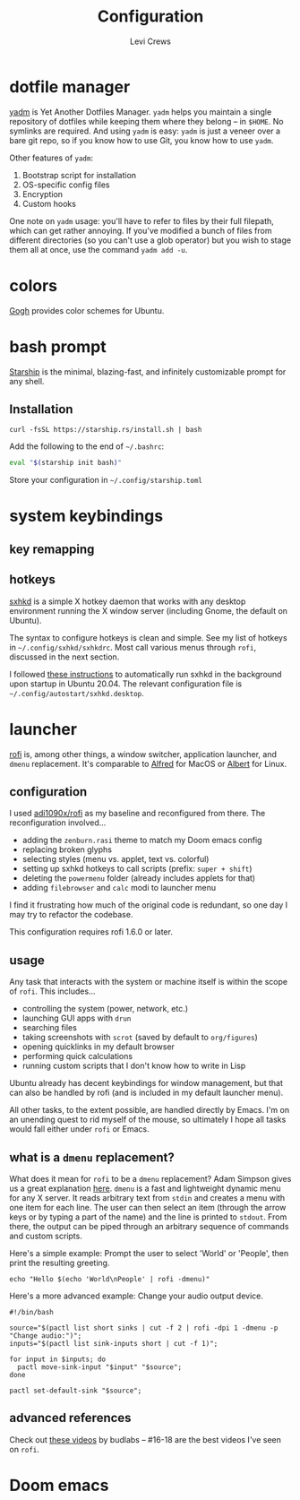 #+title: Configuration
#+author: Levi Crews
#+email: levigcrews@gmail.com

* dotfile manager

[[https://yadm.io/#][yadm]] is Yet Another Dotfiles Manager. ~yadm~ helps you maintain a
single repository of dotfiles while keeping them where they belong
-- in ~$HOME~. No symlinks are required. And using ~yadm~ is easy:
~yadm~ is just a veneer over a bare git repo, so if you know how to
use Git, you know how to use ~yadm~.

Other features of ~yadm~:
1. Bootstrap script for installation
2. OS-specific config files
3. Encryption
4. Custom hooks

One note on ~yadm~ usage: you'll have to refer to files by their full
filepath, which can get rather annoying. If you've modified a bunch of
files from different directories (so you can't use a glob operator)
but you wish to stage them all at once, use the command =yadm add -u=.

* colors

[[https://mayccoll.github.io/Gogh/][Gogh]] provides color schemes for Ubuntu.

* bash prompt

[[https://github.com/starship/starship][Starship]] is the minimal, blazing-fast, and infinitely customizable prompt for any shell.

** Installation
#+BEGIN_SRC
curl -fsSL https://starship.rs/install.sh | bash
#+END_SRC
Add the following to the end of =~/.bashrc=:
#+BEGIN_SRC sh
eval "$(starship init bash)"
#+END_SRC
Store your configuration in =~/.config/starship.toml=

* system keybindings
** key remapping

** hotkeys

[[https://github.com/baskerville/sxhkd][sxhkd]] is a simple X hotkey daemon that works with any desktop
environment running the X window server (including Gnome, the
default on Ubuntu).

The syntax to configure hotkeys is clean and simple. See my list of
hotkeys in =~/.config/sxhkd/sxhkdrc=. Most call various menus through
~rofi~, discussed in the next section.

I followed [[https://stackoverflow.com/a/8290652/11952647][these instructions]] to automatically run sxhkd in the
background upon startup in Ubuntu 20.04. The relevant configuration
file is =~/.config/autostart/sxhkd.desktop=.

* launcher

[[https://github.com/davatorium/rofi][rofi]] is, among other things, a window switcher, application launcher,
and ~dmenu~ replacement. It's comparable to [[https://www.alfredapp.com/][Alfred]] for MacOS or [[https://albertlauncher.github.io/][Albert]]
for Linux.

** configuration

I used [[https://github.com/adi1090x/rofi][adi1090x/rofi]] as my baseline and reconfigured from there. The
reconfiguration involved...
- adding the ~zenburn.rasi~ theme to match my Doom emacs config
- replacing broken glyphs
- selecting styles (menu vs. applet, text vs. colorful)
- setting up sxhkd hotkeys to call scripts (prefix: =super + shift=)
- deleting the ~powermenu~ folder (already includes applets for that)
- adding ~filebrowser~ and ~calc~ modi to launcher menu

I find it frustrating how much of the original code is redundant, so
one day I may try to refactor the codebase.

This configuration requires rofi 1.6.0 or later.

** usage

Any task that interacts with the system or machine itself is within
the scope of ~rofi~. This includes...
- controlling the system (power, network, etc.)
- launching GUI apps with ~drun~
- searching files
- taking screenshots with ~scrot~ (saved by default to ~org/figures~)
- opening quicklinks in my default browser
- performing quick calculations
- running custom scripts that I don't know how to write in Lisp

Ubuntu already has decent keybindings for window management, but that
can also be handled by rofi (and is included in my default launcher
menu).

All other tasks, to the extent possible, are handled directly by
Emacs. I'm on an unending quest to rid myself of the mouse, so
ultimately I hope all tasks would fall either under ~rofi~ or Emacs.

** what is a ~dmenu~ replacement?

What does it mean for ~rofi~ to be a ~dmenu~ replacement? Adam Simpson
gives us a great explanation [[https://adamsimpson.net/writing/getting-started-with-rofi][here]]. ~dmenu~ is a fast and lightweight
dynamic menu for any X server. It reads arbitrary text from ~stdin~
and creates a menu with one item for each line. The user can then
select an item (through the arrow keys or by typing a part of the name)
and the line is printed to ~stdout~. From there, the output can be
piped through an arbitrary sequence of commands and custom scripts.

Here's a simple example: Prompt the user to select 'World' or 'People',
then print the resulting greeting.
#+begin_src shell
echo "Hello $(echo 'World\nPeople' | rofi -dmenu)"
#+end_src

Here's a more advanced example: Change your audio output device.
#+begin_src shell
#!/bin/bash

source="$(pactl list short sinks | cut -f 2 | rofi -dpi 1 -dmenu -p "Change audio:")";
inputs="$(pactl list sink-inputs short | cut -f 1)";

for input in $inputs; do
  pactl move-sink-input "$input" "$source";
done

pactl set-default-sink "$source";
#+end_src

** advanced references

Check out [[https://youtube.com/playlist?list=PLt6-rPpOpkb3XKwdUoLtUhCqkMbyqomba][these videos]] by budlabs -- #16-18 are the best videos I've
seen on ~rofi~.

* Doom emacs
